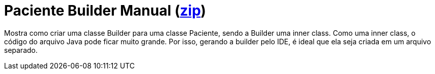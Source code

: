 :imagesdir: ../../images/patterns/criacionais
:source-highlighter: highlightjs
:numbered:
:unsafe:
:icons: font

ifdef::env-github[]
:outfilesuffix: .adoc
:caution-caption: :fire:
:important-caption: :exclamation:
:note-caption: :paperclip:
:tip-caption: :bulb:
:warning-caption: :warning:
endif::[]

= Paciente Builder Manual (https://kinolien.github.io/gitzip/?download=/manoelcampos/padroes-projetos/tree/master/criacionais/builder/paciente-builder[zip])

Mostra como criar uma classe Builder para uma classe Paciente, sendo a Builder uma inner class.
Como uma inner class, o código do arquivo Java pode ficar muito grande. 
Por isso, gerando a builder pelo IDE, é ideal que ela seja criada em um arquivo separado.

